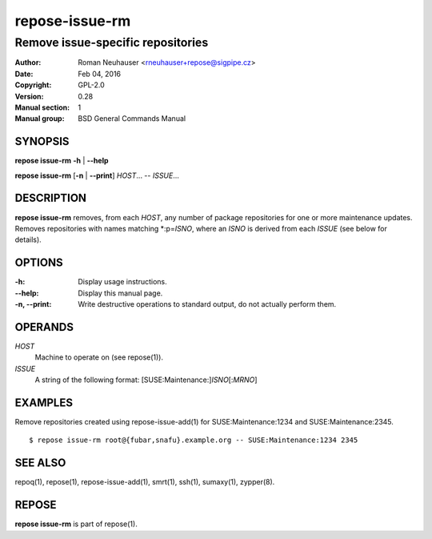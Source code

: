 .. vim: ft=rst sw=2 sts=2 et

====================
 **repose-issue-rm**
====================

----------------------------------
Remove issue-specific repositories
----------------------------------

:Author: Roman Neuhauser <rneuhauser+repose@sigpipe.cz>
:Date: Feb 04, 2016
:Copyright: GPL-2.0
:Version: 0.28
:Manual section: 1
:Manual group: BSD General Commands Manual

SYNOPSIS
========

**repose issue-rm** **-h** \| **--help**

**repose issue-rm** [**-n** \| **--print**] *HOST*... -- *ISSUE*...

DESCRIPTION
===========

**repose issue-rm** removes, from each *HOST*, any number of package repositories for one or more maintenance updates. Removes repositories with names matching \*:p=\ *ISNO*, where an *ISNO* is derived from each *ISSUE* (see below for details).

OPTIONS
=======

:-h:
 Display usage instructions.

:--help:
 Display this manual page.

:-n, --print:
 Write destructive operations to standard output, do not actually perform them.

OPERANDS
========

*HOST* 
 Machine to operate on (see repose(1)).

*ISSUE*
 A string of the following format: [SUSE:Maintenance:]\ *ISNO*\ [:\ *MRNO*\ ]

EXAMPLES
========

Remove repositories created using repose-issue-add(1) for SUSE:Maintenance:1234 and SUSE:Maintenance:2345.

::

$ repose issue-rm root@{fubar,snafu}.example.org -- SUSE:Maintenance:1234 2345

SEE ALSO
========

repoq(1), repose(1), repose-issue-add(1), smrt(1), ssh(1), sumaxy(1), zypper(8).

REPOSE
======

**repose issue-rm** is part of repose(1).
